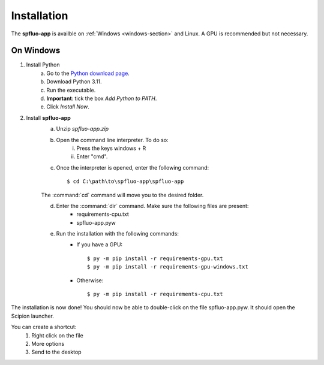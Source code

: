 Installation
============

The **spfluo-app** is availble on :ref:`Windows <windows-section>` and Linux. A GPU is recommended but not necessary.

.. _windows-section:

On Windows
----------

1. Install Python
    a. Go to the `Python download page <https://www.python.org/downloads/>`_.
    b. Download Python 3.11.
    c. Run the executable.
    d. **Important**: tick the box `Add Python to PATH`.
    e. Click `Install Now`.

2. Install **spfluo-app**
    a. Unzip `spfluo-app.zip`
    b. Open the command line interpreter. To do so:
        i. Press the keys windows + R
        ii. Enter "cmd".
    c. Once the interpreter is opened, enter the following command::

        $ cd C:\path\to\spfluo-app\spfluo-app
    
    The :command:`cd` command will move you to the desired folder.
    
    d. Enter the :command:`dir` command. Make sure the following files are present:
        - requirements-cpu.txt
        - spfluo-app.pyw
    
    e. Run the installation with the following commands:
        - If you have a GPU::

            $ py -m pip install -r requirements-gpu.txt
            $ py -m pip install -r requirements-gpu-windows.txt
        - Otherwise::

            $ py -m pip install -r requirements-cpu.txt

The installation is now done! You should now be able to double-click on the file spfluo-app.pyw. It should open the Scipion launcher.

You can create a shortcut:
    1. Right click on the file
    2. More options
    3. Send to the desktop